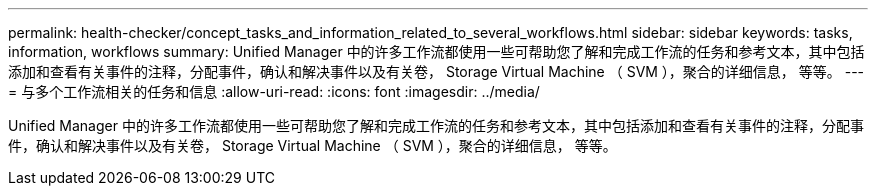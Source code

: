 ---
permalink: health-checker/concept_tasks_and_information_related_to_several_workflows.html 
sidebar: sidebar 
keywords: tasks, information, workflows 
summary: Unified Manager 中的许多工作流都使用一些可帮助您了解和完成工作流的任务和参考文本，其中包括添加和查看有关事件的注释，分配事件，确认和解决事件以及有关卷， Storage Virtual Machine （ SVM ），聚合的详细信息， 等等。 
---
= 与多个工作流相关的任务和信息
:allow-uri-read: 
:icons: font
:imagesdir: ../media/


[role="lead"]
Unified Manager 中的许多工作流都使用一些可帮助您了解和完成工作流的任务和参考文本，其中包括添加和查看有关事件的注释，分配事件，确认和解决事件以及有关卷， Storage Virtual Machine （ SVM ），聚合的详细信息， 等等。
